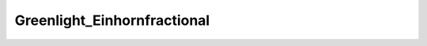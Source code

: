 Greenlight_Einhornfractional
================================

.. image:: ./Greenlight_Einhornfractional2021-09-30.png
